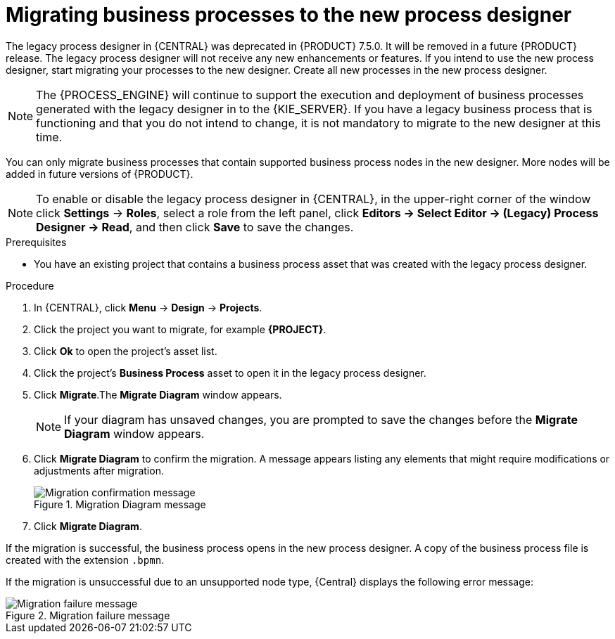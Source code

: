 [id='migrating-from-legacy-designer-proc']

= Migrating business processes to the new process designer

The legacy process designer in {CENTRAL} was deprecated in {PRODUCT} 7.5.0. It will be removed in a future {PRODUCT} release. The legacy process designer will not receive any new enhancements or features. If you intend to use the new process designer, start migrating your processes to the new designer. Create all new processes in the new process designer.

[NOTE]
====
The {PROCESS_ENGINE} will continue to support the execution and deployment of business processes generated with the legacy designer in to the {KIE_SERVER}. If you have a legacy business process that is functioning and that you do not intend to change, it is not mandatory to migrate to the new designer at this time.
====

You can only migrate business processes that contain supported business process nodes in the new designer. More nodes will be added in future versions of {PRODUCT}.

[NOTE]
====
To enable or disable the legacy process designer in {CENTRAL}, in the upper-right corner of the window click *Settings* -> *Roles*, select a role from the left panel, click *Editors -> Select Editor -> (Legacy) Process Designer -> Read*, and then click *Save* to save the changes.
====

.Prerequisites
* You have an existing project that contains a business process asset that was created with the legacy process designer.

.Procedure
. In {CENTRAL}, click *Menu* -> *Design* -> *Projects*.
. Click the project you want to migrate, for example *{PROJECT}*.
. Click *Ok* to open the project's asset list.
. Click the project's *Business Process* asset to open it in the legacy process designer.
. Click *Migrate*.The *Migrate Diagram* window appears.
+
[NOTE]
====
If your diagram has unsaved changes, you are prompted to save the changes before the *Migrate Diagram* window appears.
====
. Click *Migrate Diagram* to confirm the migration. A message appears listing any elements that might require modifications or adjustments after migration.
+
.Migration Diagram message
image::project-data/migrate-message.png[Migration confirmation message]
. Click *Migrate Diagram*.

If the migration is successful, the business process opens in the new process designer. A copy of the business process file is created with the extension `.bpmn`.

If the migration is unsuccessful due to an unsupported node type, {Central} displays the following error message:

.Migration failure message
image::project-data/migrate-fail.png[Migration failure message]
